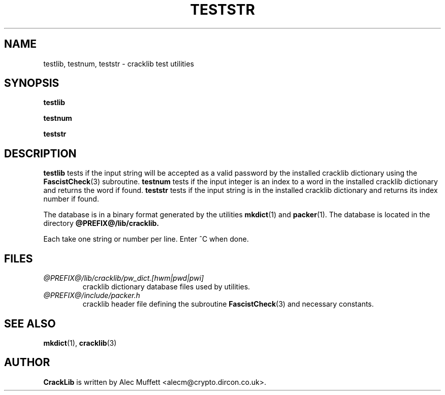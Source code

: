 .TH TESTSTR 1
.SH NAME
testlib, testnum, teststr \- cracklib test utilities
.SH SYNOPSIS
.B testlib

.B testnum

.B teststr
.SH DESCRIPTION
.B testlib
tests if the input string will be accepted as a valid password by the
installed cracklib dictionary using the
.BR FascistCheck (3)
subroutine.
.B testnum
tests if the input integer is an index to a word in the installed
cracklib dictionary and returns the word if found.
.B teststr
tests if the input string is in the installed cracklib dictionary and 
returns its index number if found.

The database is in a binary format generated by the utilities
.BR mkdict (1)
and
.BR packer (1).
The database is located in the directory
.B @PREFIX@/lib/cracklib.

Each take one string or number per line.  Enter ^C when done.
.SH FILES
.TP
.I @PREFIX@/lib/cracklib/pw_dict.[hwm|pwd|pwi]
cracklib dictionary database files used by utilities.
.TP
.I @PREFIX@/include/packer.h
cracklib header file defining the subroutine
.BR FascistCheck (3)
and necessary constants.
.SH "SEE ALSO"
.BR mkdict (1),
.BR cracklib (3)
.SH AUTHOR
.B CrackLib
is written by Alec Muffett <alecm@crypto.dircon.co.uk>.

